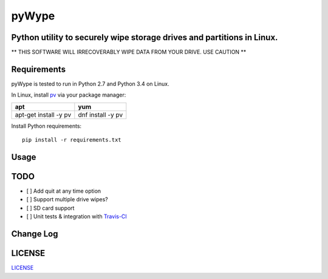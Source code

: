 ======
pyWype
======
.. image:: https://img.shields.io/badge/License-MIT-yellow.svg
  :target: https://opensource.org/licenses/MIT

Python utility to securely wipe storage drives and partitions in Linux. 
-----------------------------------------------------------------------------
** THIS SOFTWARE WILL IRRECOVERABLY WIPE DATA FROM YOUR DRIVE. USE CAUTION **

Requirements
------------
pyWype is tested to run in Python 2.7 and Python 3.4 on Linux. 

In Linux, install pv_ via your package manager: 

.. _pv: http://www.ivarch.com/programs/pv.shtml 

+------------------+--------------+
|apt               |yum           |
+==================+==============+
|apt-get install -y|dnf install -y|
|pv 	           |pv            |
+------------------+--------------+   

Install Python requirements: 
:: 
    pip install -r requirements.txt 

Usage
-----

TODO
----
- [ ] Add quit at any time option 
- [ ] Support multiple drive wipes? 
- [ ] SD card support 
- [ ] Unit tests & integration with Travis-CI_

.. _Travis-CI: https://travis-ci.com

Change Log 
----------
.. -CHANGELOG: https://github.com/marshki/pyWype/blob/master/CHANGELOG.rst

LICENSE
-------
LICENSE_

.. -LICENSE: https://github.com/marshki/pyWype/blob/master/LICENSE
